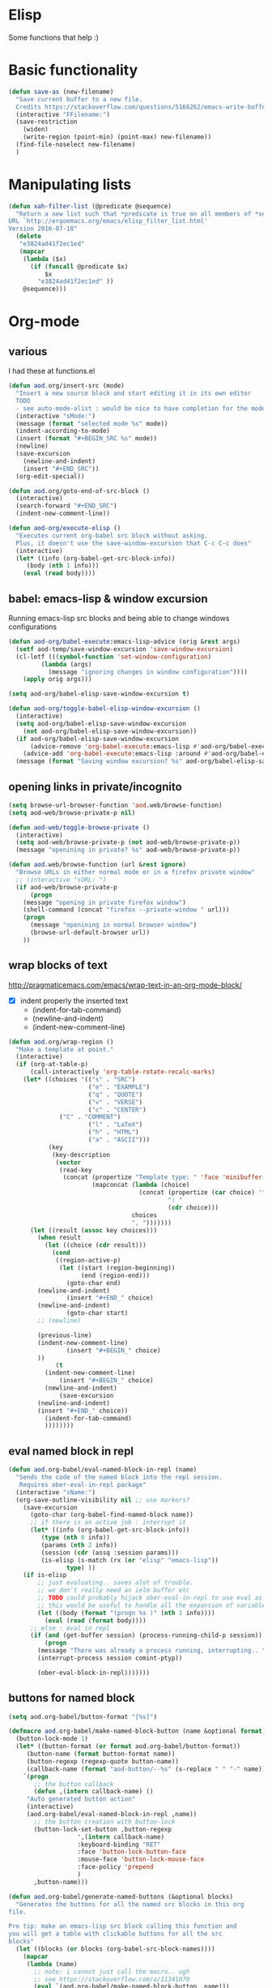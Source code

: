 * Elisp
  Some functions that help :)
* Basic functionality

  #+BEGIN_SRC emacs-lisp
(defun save-as (new-filename)
  "Save current buffer to a new file.
  Credits https://stackoverflow.com/questions/5168262/emacs-write-buffer-to-new-file-but-keep-this-file-open"
  (interactive "FFilename:")
  (save-restriction
    (widen)
    (write-region (point-min) (point-max) new-filename))
  (find-file-noselect new-filename)
  )  
  #+END_SRC
* Manipulating lists
  #+BEGIN_SRC emacs-lisp
(defun xah-filter-list (@predicate @sequence)
  "Return a new list such that *predicate is true on all members of *sequence.
URL `http://ergoemacs.org/emacs/elisp_filter_list.html'
Version 2016-07-18"
  (delete
   "e3824ad41f2ec1ed"
   (mapcar
    (lambda ($x)
      (if (funcall @predicate $x)
          $x
        "e3824ad41f2ec1ed" ))
    @sequence)))
  #+END_SRC
* Org-mode
** various
   I had these at functions.el
   #+BEGIN_SRC emacs-lisp
(defun aod.org/insert-src (mode)
  "Insert a new source block and start editing it in its own editor
  TODO
  - see auto-mode-alist : would be nice to have completion for the mode"
  (interactive "sMode:")
  (message (format "selected mode %s" mode))
  (indent-according-to-mode)
  (insert (format "#+BEGIN_SRC %s" mode))
  (newline)
  (save-excursion
    (newline-and-indent)
    (insert "#+END_SRC"))
  (org-edit-special))

(defun aod.org/goto-end-of-src-block ()
  (interactive)
  (search-forward "#+END_SRC")
  (indent-new-comment-line))

(defun aod-org/execute-elisp ()
  "Executes current org-babel src block without asking.
  Plus, it doesn't use the save-window-excursion that C-c C-c does"
  (interactive)
  (let* ((info (org-babel-get-src-block-info))
	 (body (nth 1 info)))
    (eval (read body))))   
   #+END_SRC
** babel: emacs-lisp & window excursion
   Running emacs-lisp src blocks and being able to change windows configurations
   #+BEGIN_SRC emacs-lisp
(defun aod-org/babel-execute:emacs-lisp-advice (orig &rest args)
  (setf aod-temp/save-window-excursion 'save-window-excursion)
  (cl-letf (((symbol-function 'set-window-configuration)
	     (lambda (args)
	       (message "ignoring changes in window configuration"))))
    (apply orig args)))

(setq aod-org/babel-elisp-save-window-excursion t)

(defun aod-org/toggle-babel-elisp-window-excursion ()
  (interactive)
  (setq aod-org/babel-elisp-save-window-excursion
	(not aod-org/babel-elisp-save-window-excursion))
  (if aod-org/babel-elisp-save-window-excursion
      (advice-remove 'org-babel-execute:emacs-lisp #'aod-org/babel-execute:emacs-lisp-advice)
    (advice-add 'org-babel-execute:emacs-lisp :around #'aod-org/babel-execute:emacs-lisp-advice))
  (message (format "Saving window excursion? %s" aod-org/babel-elisp-save-window-excursion)))
   #+END_SRC

** opening links in private/incognito
   #+BEGIN_SRC emacs-lisp
(setq browse-url-browser-function 'aod.web/browse-function)
(setq aod-web/browse-private-p nil)

(defun aod-web/toggle-browse-private ()
  (interactive)
  (setq aod-web/browse-private-p (not aod-web/browse-private-p))
  (message "openining in private? %s" aod-web/browse-private-p))

(defun aod.web/browse-function (url &rest ignore)
  "Browse URLs in either normal mode or in a firefox private window"
  ;; (interactive "sURL: ")
  (if aod-web/browse-private-p
      (progn
	(message "opening in private firefox window")
	(shell-command (concat "firefox --private-window " url)))
    (progn
      (message "openining in normal browser window")
      (browse-url-default-browser url))
    ))   
   #+END_SRC
** wrap blocks of text
   http://pragmaticemacs.com/emacs/wrap-text-in-an-org-mode-block/
   - [X] indent properly the inserted text
     - (indent-for-tab-command)
     - (newline-and-indent)
     - (indent-new-comment-line)
   
   #+BEGIN_SRC emacs-lisp
(defun aod.org/wrap-region ()
  "Make a template at point."
  (interactive)
  (if (org-at-table-p)
      (call-interactively 'org-table-rotate-recalc-marks)
    (let* ((choices '(("s" . "SRC")
                      ("e" . "EXAMPLE")
                      ("q" . "QUOTE")
                      ("v" . "VERSE")
                      ("c" . "CENTER")
		      ("C" . "COMMENT")
                      ("l" . "LaTeX")
                      ("h" . "HTML")
                      ("a" . "ASCII")))
           (key
            (key-description
             (vector
              (read-key
               (concat (propertize "Template type: " 'face 'minibuffer-prompt)
                       (mapconcat (lambda (choice)
                                    (concat (propertize (car choice) 'face 'font-lock-type-face)
                                            ": "
                                            (cdr choice)))
                                  choices
                                  ", ")))))))
      (let ((result (assoc key choices)))
        (when result
          (let ((choice (cdr result)))
            (cond
             ((region-active-p)
              (let ((start (region-beginning))
                    (end (region-end)))
                (goto-char end)
		(newline-and-indent)
                (insert "#+END_" choice)
		(newline-and-indent)
                (goto-char start)
		;; (newline)
		
		(previous-line)
		(indent-new-comment-line)
                (insert "#+BEGIN_" choice)
		))
             (t
	      (indent-new-comment-line)
              (insert "#+BEGIN_" choice)
	      (newline-and-indent)
              (save-excursion
		(newline-and-indent)
		(insert "#+END_" choice))
	      (indent-for-tab-command)
	      ))))))))

   #+END_SRC
** eval named block in repl
   #+BEGIN_SRC emacs-lisp :results silent
(defun aod.org-babel/eval-named-block-in-repl (name)
  "Sends the code of the named block into the repl session.
   Requires ober-eval-in-repl package"
  (interactive "sName:")
  (org-save-outline-visibility nil ;; use markers?
    (save-excursion
      (goto-char (org-babel-find-named-block name))
      ;; if there is an active job : interrupt it
      (let* ((info (org-babel-get-src-block-info))
	     (type (nth 0 info))
	     (params (nth 2 info))
	     (session (cdr (assq :session params)))
	     (is-elisp (s-match (rx (or "elisp" "emacs-lisp"))
				type) ))
	(if is-elisp
	    ;; just evaluating.. saves alot of trouble.
	    ;; we don't really need an ielm buffer etc
	    ;; TODO could probably hijack ober-eval-in-repl to use eval as its call function?
	    ;; this would be useful to handle all the expansion of variables etc
	    (let ((body (format "(progn %s )" (nth 1 info))))
	      (eval (read (format body))))
	  ;; else : eval in repl
	  (if (and (get-buffer session) (process-running-child-p session))
	      (progn
		(message "There was already a process running, interrupting.. ")
		(interrupt-process session comint-ptyp))

	    (ober-eval-block-in-repl)))))))
   #+END_SRC

** buttons for named block
   #+BEGIN_SRC emacs-lisp :results silent
(setq aod.org-babel/button-format "[%s]")

(defmacro aod.org-babel/make-named-block-button (name &optional format)
  (button-lock-mode 1)
  (let* ((button-format (or format aod.org-babel/button-format))
	 (button-name (format button-format name))
	 (button-regexp (regexp-quote button-name))
	 (callback-name (format "aod-button/--%s" (s-replace " " "-" name))))
    `(progn
       ;; the button callback
       (defun ,(intern callback-name) ()
	 "Auto generated button action"
	 (interactive)
	 (aod.org-babel/eval-named-block-in-repl ,name))
       ;; the button creation with button-lock
       (button-lock-set-button ,button-regexp
			       ',(intern callback-name)
			       :keyboard-binding "RET"
			       :face 'button-lock-button-face
			       :mouse-face 'button-lock-mouse-face
			       :face-policy 'prepend
			       )
       ,button-name)))

(defun aod.org-babel/generate-named-buttons (&optional blocks)
  "Generates the buttons for all the named src blocks in this org
file.

Pro tip: make an emacs-lisp src block calling this function and
you will get a table with clickable buttons for all the src
blocks"
  (let ((blocks (or blocks (org-babel-src-block-names))))
    (mapcar
     (lambda (name)
       ;; note: i cannot just call the macro.. ugh
       ;; see https://stackoverflow.com/a/11341079
       (eval `(aod.org-babel/make-named-block-button ,name)))
     blocks)))

(defun aod.org-babel/generate-named-buttons-inc (regexp)
  "Generates the buttons for the named src blocks in this org
file that MATCH the given regexp"
  (let ((blocks (xah-filter-list
		 (lambda (x)
		   (s-match regexp x))
		 (org-babel-src-block-names))))
    (aod.org-babel/generate-named-buttons blocks)))

(defun aod.org-babel/generate-named-buttons-exc (regexp)
  "Generates the buttons for the named src blocks in this org
file that DON'T MATCH the given regexp"
  (let ((blocks (xah-filter-list
		 (lambda (x)
		   (not (s-match regexp x)))
		 (org-babel-src-block-names))))
    (aod.org-babel/generate-named-buttons blocks)))
   #+END_SRC

*** COMMENT examples

    #+BEGIN_SRC emacs-lisp
(aod.org-babel/generate-named-buttons)
    #+END_SRC

    #+RESULTS:
    | [dev:run] | [dev:build] | [demo-sh-2] | [demo-sh] |

    #+BEGIN_SRC emacs-lisp
(aod.org-babel/generate-named-buttons-inc "dev")
    #+END_SRC

    #+RESULTS:
    | [dev:run] | [dev:build] |

    #+BEGIN_SRC emacs-lisp
(aod.org-babel/generate-named-buttons-exc "dev")
    #+END_SRC

    #+RESULTS:
    | [demo-sh-2] | [demo-sh] |

    #+NAME: demo-sh
    #+BEGIN_SRC sh
echo demo
    #+END_SRC

    #+NAME: demo-sh-2
    #+BEGIN_SRC sh
echo demo 2
    #+END_SRC

    #+NAME: dev:build
    #+BEGIN_SRC sh
echo dev build
    #+END_SRC

    #+NAME: dev:run
    #+BEGIN_SRC sh
echo dev run
    #+END_SRC
* Workgroups
  #+BEGIN_SRC emacs-lisp :results silent
(defun aod.wg/load-session (session)
  (interactive (list
		(read-file-name "session:"
				(format "%s/.wg/" (projectile-project-root)))))
  (wg-open-session session))

(defun aod.wg/save-session (session)
  (interactive (list
		(read-file-name "session:"
				(format "%s/.wg/" (projectile-project-root)))))
  (wg-save-session-as session))
  #+END_SRC
* Meson build system
  Adding new =files()=
  - select the directory (it will be prepended in the actual files)
  - the regexp filter for the files in the given directory

  After the selection has be made, the matching files will be inserted with their directory prepended
  #+BEGIN_SRC emacs-lisp :results silent
(defun aod.meson/sources (dir regexp)
  (interactive "GDirectory:\nsRegexp: ")
  (message dir)
  (let* ((filenames (directory-files dir
				     t ; full path
				     regexp ;match
				     nil	;nosort
				     ))
	 (formatted (mapconcat (function (lambda (x)
					   (let ((relative-path (file-relative-name x ".")))
					     (format "'%s',\n" relative-path))))
			       filenames
			       " ")))
    (insert formatted)))
  #+END_SRC
* Dekstop  (saving configurations)
  #+BEGIN_SRC emacs-lisp
(defun aod.desktop/save ()
  "Save current project dekstop"
  (interactive)
  (desktop-save (projectile-project-root) t nil 208)
  )

(defun aod.desktop/read ()
  "Save current project dekstop"
  (interactive)
  (desktop-read (projectile-project-root))
  )
  #+END_SRC

  #+RESULTS:
  : aod\.desktop/read
